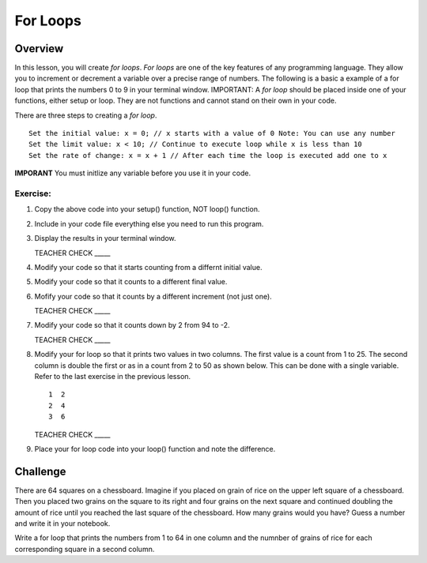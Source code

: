 For Loops
=========================

Overview
--------

In this lesson, you will create *for loops*. *For loops* are one of the key features of any programming language. They allow you to increment or decrement a variable over a precise range of numbers. The following is a basic a example of a for loop that prints the numbers 0 to 9 in your terminal window. IMPORTANT: A *for loop* should be placed inside one of your functions, either setup or loop. They are not functions and cannot stand on their own in your code.

.. image:: images/forloopwd2.PNG
      :width: 800px

There are three steps to creating a *for loop*. 

:: 

   Set the initial value: x = 0; // x starts with a value of 0 Note: You can use any number
   Set the limit value: x < 10; // Continue to execute loop while x is less than 10
   Set the rate of change: x = x + 1 // After each time the loop is executed add one to x  
   
**IMPORANT** You must initlize any variable before you use it in your code.
   

  
Exercise:
~~~~~~~~~

#. Copy the above code into your setup() function, NOT loop() function. 
#. Include in your code file everything else you need to run this program.
#. Display the results in your terminal window.

   TEACHER CHECK \_\_\_\_\_

#. Modify your code so that it starts counting from a differnt initial value.
#. Modify your code so that it counts to a different final value.
#. Mofify your code so that it counts by a different increment (not just one).

   TEACHER CHECK \_\_\_\_\_

#. Modify your code so that it counts down by 2 from 94 to -2.

   TEACHER CHECK \_\_\_\_\_

#. Modify your for loop so that it prints two values in two columns. The first value is a count from 1 to 25. The second column is double the first or as in a count from 2 to 50 as shown below. This can be done with a single variable. Refer to the last exercise in the previous lesson.

   ::

      1  2
      2  4
      3  6

   TEACHER CHECK \_\_\_\_\_

#. Place your for loop code into your loop() function and note the difference.

Challenge
----------
There are 64 squares on a chessboard. Imagine if you placed on grain of rice on the upper left square of a chessboard. Then you placed two grains on the square to its right and four grains on the next square and continued doubling the amount of rice until you reached the last square of the chessboard. How many grains would you have? Guess a number and write it in your notebook.

Write a for loop that prints the numbers from 1 to 64 in one column and the numnber of grains of rice for each corresponding square in a second column.
